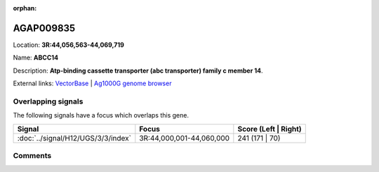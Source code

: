:orphan:



AGAP009835
==========

Location: **3R:44,056,563-44,069,719**

Name: **ABCC14**

Description: **Atp-binding cassette transporter (abc transporter) family c member 14**.

External links:
`VectorBase <https://www.vectorbase.org/Anopheles_gambiae/Gene/Summary?g=AGAP009835>`_ |
`Ag1000G genome browser <https://www.malariagen.net/apps/ag1000g/phase1-AR3/index.html?genome_region=3R:44056563-44069719#genomebrowser>`_

Overlapping signals
-------------------

The following signals have a focus which overlaps this gene.

.. cssclass:: table-hover
.. csv-table::
    :widths: auto
    :header: Signal,Focus,Score (Left | Right)

    :doc:`../signal/H12/UGS/3/3/index`, "3R:44,000,001-44,060,000", 241 (171 | 70)
    





Comments
--------


.. raw:: html

    <div id="disqus_thread"></div>
    <script>
    
    var disqus_config = function () {
        this.page.identifier = '/gene/AGAP009835';
    };
    
    (function() { // DON'T EDIT BELOW THIS LINE
    var d = document, s = d.createElement('script');
    s.src = 'https://agam-selection-atlas.disqus.com/embed.js';
    s.setAttribute('data-timestamp', +new Date());
    (d.head || d.body).appendChild(s);
    })();
    </script>
    <noscript>Please enable JavaScript to view the <a href="https://disqus.com/?ref_noscript">comments.</a></noscript>


